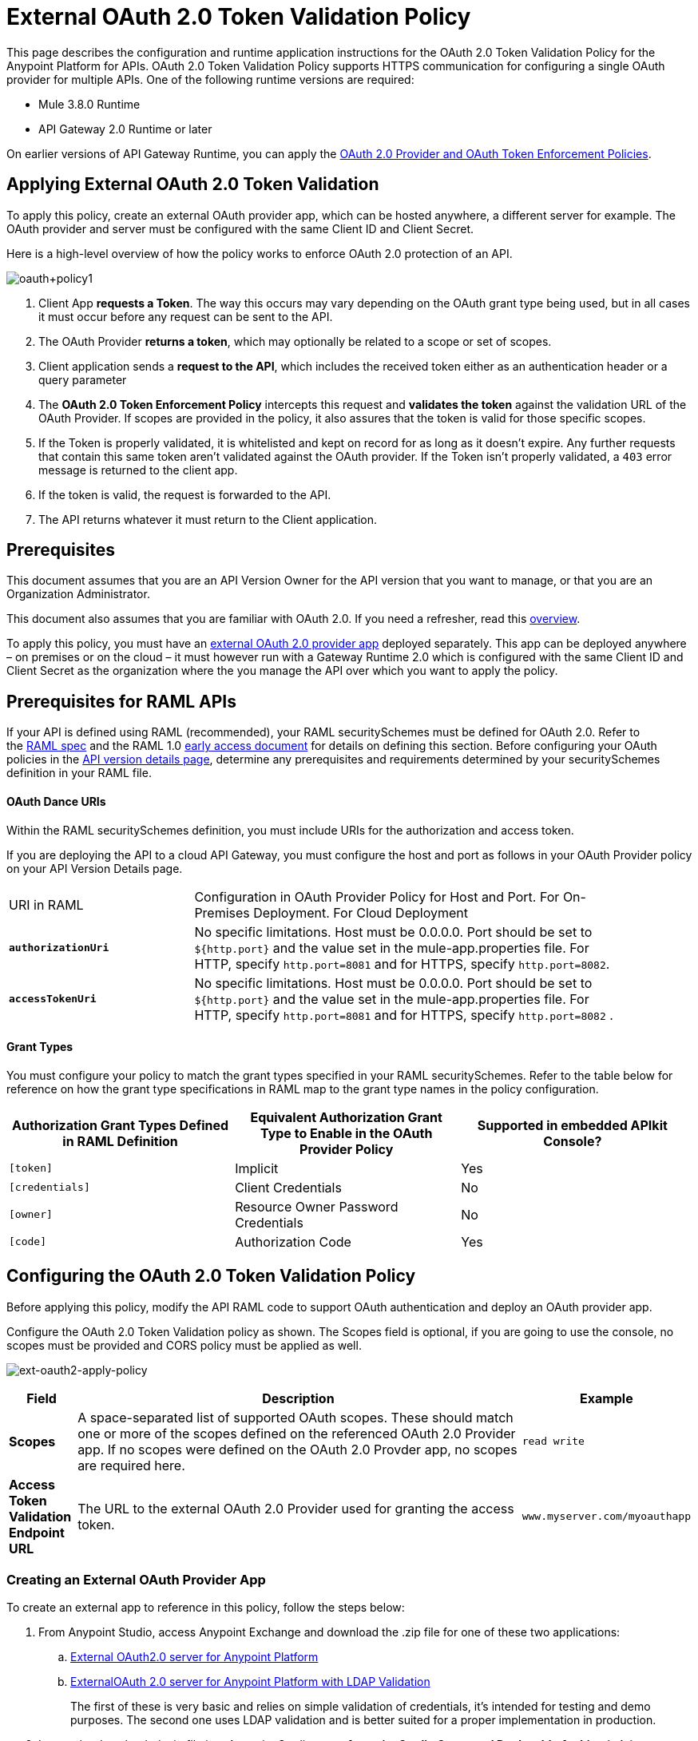 = External OAuth 2.0 Token Validation Policy
:keywords: oauth, raml, token, validation, policy

This page describes the configuration and runtime application instructions for the OAuth 2.0 Token Validation Policy for the Anypoint Platform for APIs.  OAuth 2.0 Token Validation Policy supports HTTPS communication for configuring a single OAuth provider for multiple APIs. One of the following runtime versions are required:

* Mule 3.8.0 Runtime
* API Gateway 2.0 Runtime or later

On earlier versions of API Gateway Runtime, you can apply the link:/anypoint-platform-for-apis/oauth-2.0-provider-and-oauth-2.0-token-enforcement-policies[OAuth 2.0 Provider and OAuth Token Enforcement Policies].

== Applying External OAuth 2.0 Token Validation

To apply this policy, create an external OAuth provider app, which can be hosted anywhere, a different server for example. The OAuth provider and server must be configured with the same Client ID and Client Secret.

Here is a high-level overview of how the policy works to enforce OAuth 2.0 protection of an API.

image:oauth+policy1.png[oauth+policy1]

. Client App *requests a Token*. The way this occurs may vary depending on the OAuth grant type being used, but in all cases it must occur before any request can be sent to the API.
. The OAuth Provider *returns a token*, which may optionally be related to a scope or set of scopes.
. Client application sends a *request to the API*, which includes the received token either as an authentication header or a query parameter
. The *OAuth 2.0 Token Enforcement Policy* intercepts this request and *validates the token* against the validation URL of the OAuth Provider. If scopes are provided in the policy, it also assures that the token is valid for those specific scopes.
. If the Token is properly validated, it is whitelisted and kept on record for as long as it doesn't expire. Any further requests that contain this same token aren't validated against the OAuth provider. If the Token isn't properly validated, a `403` error message is returned to the client app.
. If the token is valid, the request is forwarded to the API.
. The API returns whatever it must return to the Client application.

== Prerequisites

This document assumes that you are an API Version Owner for the API version that you want to manage, or that you are an Organization Administrator.

This document also assumes that you are familiar with OAuth 2.0. If you need a refresher, read this link:/mule-user-guide/v/3.7/mule-secure-token-service[overview].

To apply this policy, you must have an link:/anypoint-platform-for-apis/building-an-external-oauth-2.0-provider-application[external OAuth 2.0 provider app] deployed separately. This app can be deployed anywhere – on premises or on the cloud – it must however run with a Gateway Runtime 2.0 which is configured with the same Client ID and Client Secret as the organization where the you manage the API over which you want to apply the policy.

== Prerequisites for RAML APIs

If your API is defined using RAML (recommended), your RAML securitySchemes must be defined for OAuth 2.0. Refer to the link:https://github.com/raml-org/raml-spec/blob/master/versions/raml-10/raml-10.md#oauth-20[RAML spec] and the RAML 1.0 link:https://docs.mulesoft.com/release-notes/raml-1-early-access-support[early access document] for details on defining this section. Before configuring your OAuth policies in the link:/anypoint-platform-for-apis/walkthrough-proxy#navigate-to-the-api-version-details-page[API version details page], determine any prerequisites and requirements determined by your securitySchemes definition in your RAML file.

==== OAuth Dance URIs

Within the RAML securitySchemes definition, you must include URIs for the authorization and access token.

If you are deploying the API to a cloud API Gateway, you must configure the host and port as follows in your OAuth Provider policy on your API Version Details page.

[width="90a",cols="30a,70a"]
|===
|URI in RAML |Configuration in OAuth Provider Policy for Host and Port. For On-Premises Deployment. For Cloud Deployment
| *`authorizationUri`* |No specific limitations. Host must be 0.0.0.0. Port should be set to `${http.port}` and the value set in the mule-app.properties file. For HTTP, specify `http.port=8081` and for HTTPS, specify `http.port=8082`.
|*`accessTokenUri`* |No specific limitations. Host must be 0.0.0.0. Port should be set to `${http.port}` and the value set in the mule-app.properties file. For HTTP, specify `http.port=8081` and for HTTPS, specify `http.port=8082` .
|===

==== Grant Types

You must configure your policy to match the grant types specified in your RAML securitySchemes. Refer to the table below for reference on how the grant type specifications in RAML map to the grant type names in the policy configuration. 

[width="99a",cols="33a,33a,33a",options="header"]
|===
|Authorization Grant Types Defined in RAML Definition |Equivalent Authorization Grant Type to Enable in the OAuth Provider Policy |Supported in embedded APIkit Console?
|`[token]` |Implicit |Yes
|`[credentials]` |Client Credentials |No
|`[owner]` |Resource Owner Password Credentials |No
|`[code]` |Authorization Code |Yes
|===

== Configuring the OAuth 2.0 Token Validation Policy

Before applying this policy, modify the API RAML code to support OAuth authentication and deploy an OAuth provider app.

Configure the OAuth 2.0 Token Validation policy as shown. The Scopes field is optional, if you are going to use the console, no scopes must be provided and CORS policy must be applied as well.

image:ext-oauth2-apply-policy.png[ext-oauth2-apply-policy]

[width="100a",cols="10a,80a,10a",options="header"]
|===
|Field |Description |Example
|*Scopes* |A space-separated list of supported OAuth scopes. These should match one or more of the scopes defined on the referenced OAuth 2.0 Provider app. If no scopes were defined on the OAuth 2.0 Provder app, no scopes are required here. |`read write`
|*Access Token Validation Endpoint URL* |The URL to the external OAuth 2.0 Provider used for granting the access token. |`www.myserver.com/myoauthapp`
|===

=== Creating an External OAuth Provider App

To create an external app to reference in this policy, follow the steps below:

. From Anypoint Studio, access Anypoint Exchange and download the .zip file for one of these two applications:
+
.. link:https://anypoint.mulesoft.com/exchange/#!/api-gateway-external-oauth2-provider?types=template[External OAuth2.0 server for Anypoint Platform]
.. link:https://anypoint.mulesoft.com/exchange/#!/external-AES-template-LDAP?types=template[ExternalOAuth 2.0 server for Anypoint Platform with LDAP Validation]
+
The first of these is very basic and relies on simple validation of credentials, it's intended for testing and demo purposes. The second one uses LDAP validation and is better suited for a proper implementation in production.
+
. Import the downloaded .zip file into Anypoint Studio as an *Anypoint Studio Generated Deployable Archive (.zip)*
. Open the `mule.dev.properties` file in the folder `src/main/resources`
. Fill in the required credentials in this file`: `
+
Check the template's documentation if you have any doubts about what each of these fields must contain.
+
. link:/anypoint-platform-for-apis/deploying-your-api-or-proxy[Deploy] your OAuth 2.0 provider app, either to CloudHub or on premises.

For a more detailed step by step explanation, see link:/anypoint-platform-for-apis/building-an-external-oauth-2.0-provider-application[Building an External OAuth 2.0 Provider Application]

== Using an API Protected by the OAuth 2.0 Token Validation Policy

Depending on the OAuth grant type you want to use, the OAuth Provider application may expose two or three endpoints:

* `/authorize`: provides an access code for later obtaining a token
* `/access_token`: returns a new token
* `/validate`: verifies a token's validity

Depending on the grant type being used, you may have to resort to only `/access_token` , to both `/authorize` and `/access_token` or to none of them. In whichever case, accessing them is not handled by this policy, this must be done before attempting to send requests to the API that's protected by the policy.

Once a token is obtained, you must include it in all requests sent to the API. There are two ways you can include it:

[width="99a",cols="33a,33a,33a",options="header"]
|===
|Places to include Token |Example |Notes
|Query parameter |`?access_token=123` |Included as part of the URI
|Authorization header |`Authorization:Bearer 123` |The header consists of a key:value pair, where Authorization is the key and the value is composed as follows:
 `"Bearer" + <space> + <token, for example, 123>`
|===

When a request is received, the OAuth 2.0 Token Validation Policy sends a request to the `/validate` URL of the OAuth provider to ensure the token's validity.

== Testing That Your OAuth Validation Works

You can test an API that has the policy applied using the API notebook and API console after registering an API within a portal in the platform.

== Obtaining User Credentials

In some cases, you might want to have access to information about what externally authenticated users are using your API. To do so, place the following script in any place between your proxy's inbound and outbound endpoints. The script executes after the OAuth 2.0 Token Validation Policy:

[source,code,linenums]
----
<expression-component>
    message.outboundProperties.put('X-Authenticated-userid', _muleEvent.session.securityContext.authentication.principal.username)
</expression-component>
----

The script above stores the username in the mule message as an outbound-property named `X-Authenticated-userid`. The HTTP Connector, used to generate the proxy's output, transforms any outbound properties that reach it into HTTP message headers. In this way the message that reaches your API after passing through your proxy includes an HTTP header named `X-Authenticated-userid` , containing the username.

You can modify this code to change the name of the header being created.

== See Also

* link:/anypoint-platform-for-apis/building-an-external-oauth-2.0-provider-application[Building an External OAuth 2.0 Provider Application]
* link:/anypoint-platform-for-apis/aes-oauth-faq[AES OAuth FAQ]
* Return to the link:/anypoint-platform-for-apis/applying-runtime-policies[Applying Runtime Policies] page.
